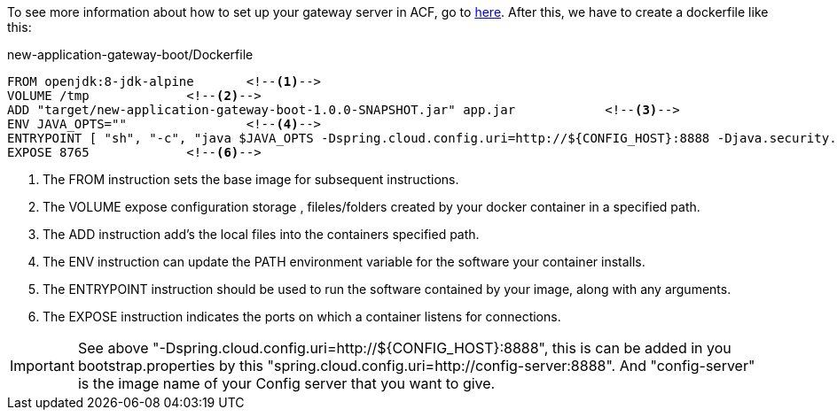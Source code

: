 
:fragment:

To see more information about how to set up your gateway server in ACF, go to https://terasoluna.everis.com/dev/TSFPlus%20Microservices%20Demo.html#gateway-server-demo[here^]. After this, we have to create a dockerfile like this:
[source,txt]
.new-application-gateway-boot/Dockerfile
----
FROM openjdk:8-jdk-alpine	<!--1-->
VOLUME /tmp		<!--2-->
ADD "target/new-application-gateway-boot-1.0.0-SNAPSHOT.jar" app.jar		<!--3-->
ENV JAVA_OPTS=""		<!--4-->
ENTRYPOINT [ "sh", "-c", "java $JAVA_OPTS -Dspring.cloud.config.uri=http://${CONFIG_HOST}:8888 -Djava.security.egd=file:/dev/./urandom -jar /app.jar" ]	<!--5-->
EXPOSE 8765		<!--6-->
----
<1> The FROM instruction sets the base image for subsequent instructions.
<2> The VOLUME expose configuration storage , fileles/folders created by your docker container in a specified path.
<3> The ADD instruction add's the local files into the containers specified path.
<4> The ENV instruction can update the PATH environment variable for the software your container installs.
<5> The ENTRYPOINT instruction should be used to run the software contained by your image, along with any arguments.
<6> The EXPOSE instruction indicates the ports on which a container listens for connections.

IMPORTANT: See above "-Dspring.cloud.config.uri=http://${CONFIG_HOST}:8888", this is can be added in you bootstrap.properties by this "spring.cloud.config.uri=http://config-server:8888". And "config-server" is the image name of your Config server that you want to give.
